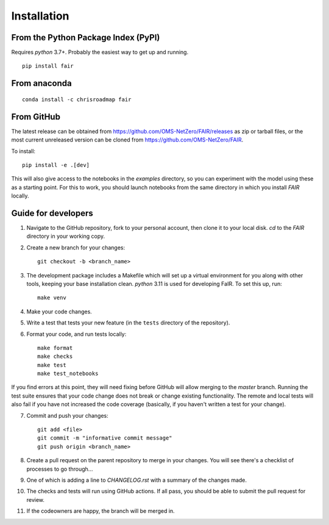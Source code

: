 Installation
============

From the Python Package Index (PyPI)
------------------------------------

Requires `python` 3.7+. Probably the easiest way to get up and running.
::

    pip install fair

From anaconda
-------------

::

    conda install -c chrisroadmap fair


From GitHub
-----------

The latest release can be obtained from https://github.com/OMS-NetZero/FAIR/releases as zip or tarball files, or the most current unreleased version can be cloned from https://github.com/OMS-NetZero/FAIR. 

To install::

    pip install -e .[dev]
    
This will also give access to the notebooks in the `examples` directory, so you can experiment with the model using these as a starting point. For this to work, you should launch notebooks from the same directory in which you install `FAIR` locally.

Guide for developers
--------------------

1. Navigate to the GitHub repository, fork to your personal account, then clone it to your local disk. `cd` to the `FAIR` directory in your working copy.
2. Create a new branch for your changes::

    git checkout -b <branch_name>

3. The development package includes a Makefile which will set up a virtual environment for you along with other tools, keeping your base installation clean. `python` 3.11 is used for developing FaIR. To set this up, run::

    make venv

4. Make your code changes.
5. Write a test that tests your new feature (in the ``tests`` directory of the repository).
6. Format your code, and run tests locally::

    make format
    make checks
    make test
    make test_notebooks

If you find errors at this point, they will need fixing before GitHub will allow merging to the `master` branch. Running the test suite ensures that your code change does not break or change existing functionality. The remote and local tests will also fail if you have not increased the code coverage (basically, if you haven't written a test for your change).

7. Commit and push your changes::

    git add <file>
    git commit -m "informative commit message"
    git push origin <branch_name>

8. Create a pull request on the parent repository to merge in your changes. You will see there's a checklist of processes to go through...
9. One of which is adding a line to `CHANGELOG.rst` with a summary of the changes made.
10. The checks and tests will run using GitHub actions. If all pass, you should be able to submit the pull request for review.
11. If the codeowners are happy, the branch will be merged in.
